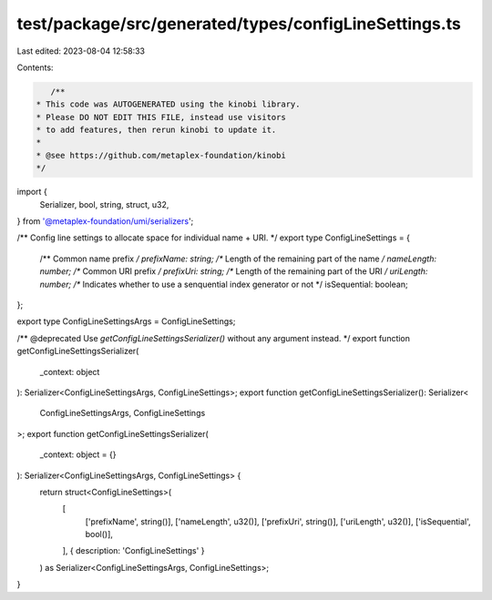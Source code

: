 test/package/src/generated/types/configLineSettings.ts
======================================================

Last edited: 2023-08-04 12:58:33

Contents:

.. code-block:: ts

    /**
 * This code was AUTOGENERATED using the kinobi library.
 * Please DO NOT EDIT THIS FILE, instead use visitors
 * to add features, then rerun kinobi to update it.
 *
 * @see https://github.com/metaplex-foundation/kinobi
 */

import {
  Serializer,
  bool,
  string,
  struct,
  u32,
} from '@metaplex-foundation/umi/serializers';

/** Config line settings to allocate space for individual name + URI. */
export type ConfigLineSettings = {
  /** Common name prefix */
  prefixName: string;
  /** Length of the remaining part of the name */
  nameLength: number;
  /** Common URI prefix */
  prefixUri: string;
  /** Length of the remaining part of the URI */
  uriLength: number;
  /** Indicates whether to use a senquential index generator or not */
  isSequential: boolean;
};

export type ConfigLineSettingsArgs = ConfigLineSettings;

/** @deprecated Use `getConfigLineSettingsSerializer()` without any argument instead. */
export function getConfigLineSettingsSerializer(
  _context: object
): Serializer<ConfigLineSettingsArgs, ConfigLineSettings>;
export function getConfigLineSettingsSerializer(): Serializer<
  ConfigLineSettingsArgs,
  ConfigLineSettings
>;
export function getConfigLineSettingsSerializer(
  _context: object = {}
): Serializer<ConfigLineSettingsArgs, ConfigLineSettings> {
  return struct<ConfigLineSettings>(
    [
      ['prefixName', string()],
      ['nameLength', u32()],
      ['prefixUri', string()],
      ['uriLength', u32()],
      ['isSequential', bool()],
    ],
    { description: 'ConfigLineSettings' }
  ) as Serializer<ConfigLineSettingsArgs, ConfigLineSettings>;
}


